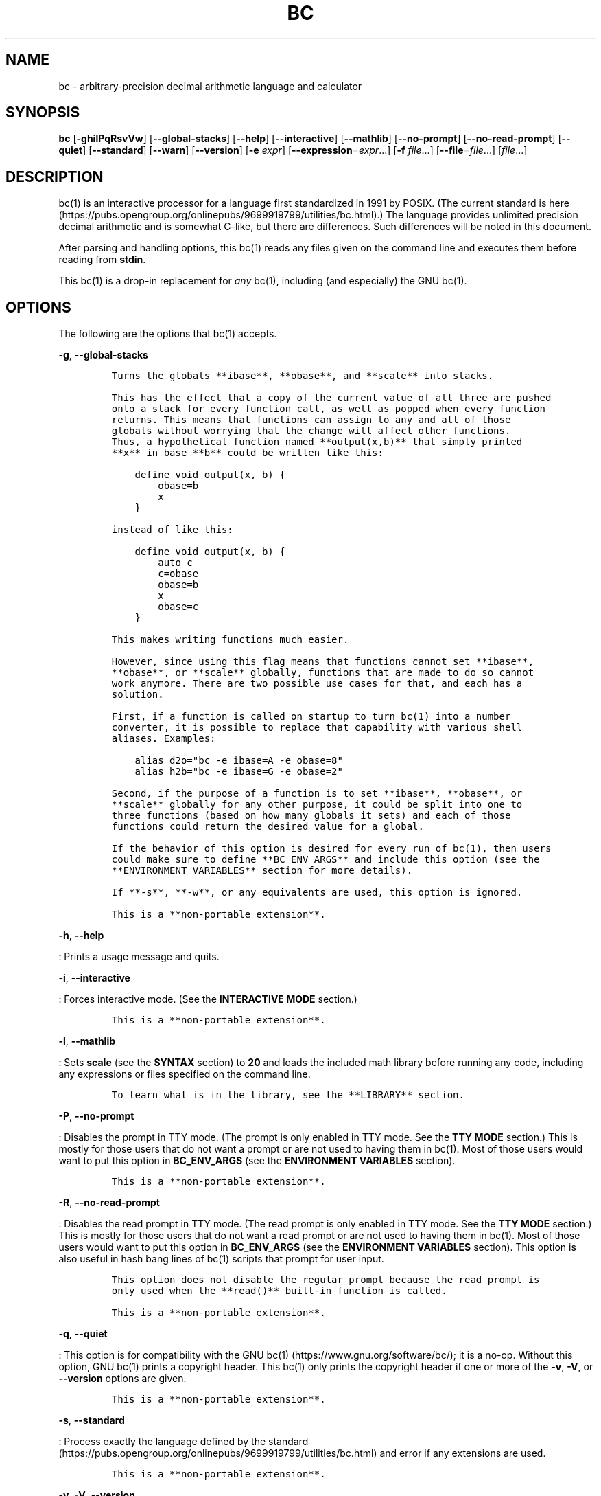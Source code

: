 .\"
.\" SPDX-License-Identifier: BSD-2-Clause
.\"
.\" Copyright (c) 2018-2021 Gavin D. Howard and contributors.
.\"
.\" Redistribution and use in source and binary forms, with or without
.\" modification, are permitted provided that the following conditions are met:
.\"
.\" * Redistributions of source code must retain the above copyright notice,
.\"   this list of conditions and the following disclaimer.
.\"
.\" * Redistributions in binary form must reproduce the above copyright notice,
.\"   this list of conditions and the following disclaimer in the documentation
.\"   and/or other materials provided with the distribution.
.\"
.\" THIS SOFTWARE IS PROVIDED BY THE COPYRIGHT HOLDERS AND CONTRIBUTORS "AS IS"
.\" AND ANY EXPRESS OR IMPLIED WARRANTIES, INCLUDING, BUT NOT LIMITED TO, THE
.\" IMPLIED WARRANTIES OF MERCHANTABILITY AND FITNESS FOR A PARTICULAR PURPOSE
.\" ARE DISCLAIMED. IN NO EVENT SHALL THE COPYRIGHT HOLDER OR CONTRIBUTORS BE
.\" LIABLE FOR ANY DIRECT, INDIRECT, INCIDENTAL, SPECIAL, EXEMPLARY, OR
.\" CONSEQUENTIAL DAMAGES (INCLUDING, BUT NOT LIMITED TO, PROCUREMENT OF
.\" SUBSTITUTE GOODS OR SERVICES; LOSS OF USE, DATA, OR PROFITS; OR BUSINESS
.\" INTERRUPTION) HOWEVER CAUSED AND ON ANY THEORY OF LIABILITY, WHETHER IN
.\" CONTRACT, STRICT LIABILITY, OR TORT (INCLUDING NEGLIGENCE OR OTHERWISE)
.\" ARISING IN ANY WAY OUT OF THE USE OF THIS SOFTWARE, EVEN IF ADVISED OF THE
.\" POSSIBILITY OF SUCH DAMAGE.
.\"
.TH "BC" "1" "April 2021" "Gavin D. Howard" "General Commands Manual"
.SH NAME
.PP
bc - arbitrary-precision decimal arithmetic language and calculator
.SH SYNOPSIS
.PP
\f[B]bc\f[R] [\f[B]-ghilPqRsvVw\f[R]] [\f[B]--global-stacks\f[R]]
[\f[B]--help\f[R]] [\f[B]--interactive\f[R]] [\f[B]--mathlib\f[R]]
[\f[B]--no-prompt\f[R]] [\f[B]--no-read-prompt\f[R]] [\f[B]--quiet\f[R]]
[\f[B]--standard\f[R]] [\f[B]--warn\f[R]] [\f[B]--version\f[R]]
[\f[B]-e\f[R] \f[I]expr\f[R]] [\f[B]--expression\f[R]=\f[I]expr\f[R]...]
[\f[B]-f\f[R] \f[I]file\f[R]...] [\f[B]--file\f[R]=\f[I]file\f[R]...]
[\f[I]file\f[R]...]
.SH DESCRIPTION
.PP
bc(1) is an interactive processor for a language first standardized in
1991 by POSIX.
(The current standard is
here (https://pubs.opengroup.org/onlinepubs/9699919799/utilities/bc.html).)
The language provides unlimited precision decimal arithmetic and is
somewhat C-like, but there are differences.
Such differences will be noted in this document.
.PP
After parsing and handling options, this bc(1) reads any files given on
the command line and executes them before reading from \f[B]stdin\f[R].
.PP
This bc(1) is a drop-in replacement for \f[I]any\f[R] bc(1), including
(and especially) the GNU bc(1).
.SH OPTIONS
.PP
The following are the options that bc(1) accepts.
.PP
\f[B]-g\f[R], \f[B]--global-stacks\f[R]
.IP
.nf
\f[C]
Turns the globals **ibase**, **obase**, and **scale** into stacks.

This has the effect that a copy of the current value of all three are pushed
onto a stack for every function call, as well as popped when every function
returns. This means that functions can assign to any and all of those
globals without worrying that the change will affect other functions.
Thus, a hypothetical function named **output(x,b)** that simply printed
**x** in base **b** could be written like this:

    define void output(x, b) {
        obase=b
        x
    }

instead of like this:

    define void output(x, b) {
        auto c
        c=obase
        obase=b
        x
        obase=c
    }

This makes writing functions much easier.

However, since using this flag means that functions cannot set **ibase**,
**obase**, or **scale** globally, functions that are made to do so cannot
work anymore. There are two possible use cases for that, and each has a
solution.

First, if a function is called on startup to turn bc(1) into a number
converter, it is possible to replace that capability with various shell
aliases. Examples:

    alias d2o=\[dq]bc -e ibase=A -e obase=8\[dq]
    alias h2b=\[dq]bc -e ibase=G -e obase=2\[dq]

Second, if the purpose of a function is to set **ibase**, **obase**, or
**scale** globally for any other purpose, it could be split into one to
three functions (based on how many globals it sets) and each of those
functions could return the desired value for a global.

If the behavior of this option is desired for every run of bc(1), then users
could make sure to define **BC_ENV_ARGS** and include this option (see the
**ENVIRONMENT VARIABLES** section for more details).

If **-s**, **-w**, or any equivalents are used, this option is ignored.

This is a **non-portable extension**.
\f[R]
.fi
.PP
\f[B]-h\f[R], \f[B]--help\f[R]
.PP
: Prints a usage message and quits.
.PP
\f[B]-i\f[R], \f[B]--interactive\f[R]
.PP
: Forces interactive mode.
(See the \f[B]INTERACTIVE MODE\f[R] section.)
.IP
.nf
\f[C]
This is a **non-portable extension**.
\f[R]
.fi
.PP
\f[B]-l\f[R], \f[B]--mathlib\f[R]
.PP
: Sets \f[B]scale\f[R] (see the \f[B]SYNTAX\f[R] section) to
\f[B]20\f[R] and loads the included math library before running any
code, including any expressions or files specified on the command line.
.IP
.nf
\f[C]
To learn what is in the library, see the **LIBRARY** section.
\f[R]
.fi
.PP
\f[B]-P\f[R], \f[B]--no-prompt\f[R]
.PP
: Disables the prompt in TTY mode.
(The prompt is only enabled in TTY mode.
See the \f[B]TTY MODE\f[R] section.) This is mostly for those users that
do not want a prompt or are not used to having them in bc(1).
Most of those users would want to put this option in
\f[B]BC_ENV_ARGS\f[R] (see the \f[B]ENVIRONMENT VARIABLES\f[R] section).
.IP
.nf
\f[C]
This is a **non-portable extension**.
\f[R]
.fi
.PP
\f[B]-R\f[R], \f[B]--no-read-prompt\f[R]
.PP
: Disables the read prompt in TTY mode.
(The read prompt is only enabled in TTY mode.
See the \f[B]TTY MODE\f[R] section.) This is mostly for those users that
do not want a read prompt or are not used to having them in bc(1).
Most of those users would want to put this option in
\f[B]BC_ENV_ARGS\f[R] (see the \f[B]ENVIRONMENT VARIABLES\f[R] section).
This option is also useful in hash bang lines of bc(1) scripts that
prompt for user input.
.IP
.nf
\f[C]
This option does not disable the regular prompt because the read prompt is
only used when the **read()** built-in function is called.

This is a **non-portable extension**.
\f[R]
.fi
.PP
\f[B]-q\f[R], \f[B]--quiet\f[R]
.PP
: This option is for compatibility with the GNU
bc(1) (https://www.gnu.org/software/bc/); it is a no-op.
Without this option, GNU bc(1) prints a copyright header.
This bc(1) only prints the copyright header if one or more of the
\f[B]-v\f[R], \f[B]-V\f[R], or \f[B]--version\f[R] options are given.
.IP
.nf
\f[C]
This is a **non-portable extension**.
\f[R]
.fi
.PP
\f[B]-s\f[R], \f[B]--standard\f[R]
.PP
: Process exactly the language defined by the
standard (https://pubs.opengroup.org/onlinepubs/9699919799/utilities/bc.html)
and error if any extensions are used.
.IP
.nf
\f[C]
This is a **non-portable extension**.
\f[R]
.fi
.PP
\f[B]-v\f[R], \f[B]-V\f[R], \f[B]--version\f[R]
.PP
: Print the version information (copyright header) and exit.
.IP
.nf
\f[C]
This is a **non-portable extension**.
\f[R]
.fi
.PP
\f[B]-w\f[R], \f[B]--warn\f[R]
.PP
: Like \f[B]-s\f[R] and \f[B]--standard\f[R], except that warnings (and
not errors) are printed for non-standard extensions and execution
continues normally.
.IP
.nf
\f[C]
This is a **non-portable extension**.
\f[R]
.fi
.PP
\f[B]-e\f[R] \f[I]expr\f[R], \f[B]--expression\f[R]=\f[I]expr\f[R]
.PP
: Evaluates \f[I]expr\f[R].
If multiple expressions are given, they are evaluated in order.
If files are given as well (see below), the expressions and files are
evaluated in the order given.
This means that if a file is given before an expression, the file is
read in and evaluated first.
.IP
.nf
\f[C]
If this option is given on the command-line (i.e., not in **BC_ENV_ARGS**,
see the **ENVIRONMENT VARIABLES** section), then after processing all
expressions and files, bc(1) will exit, unless **-** (**stdin**) was given
as an argument at least once to **-f** or **-\[rs]-file**, whether on the
command-line or in **BC_ENV_ARGS**. However, if any other **-e**,
**-\[rs]-expression**, **-f**, or **-\[rs]-file** arguments are given after **-f-**
or equivalent is given, bc(1) will give a fatal error and exit.

This is a **non-portable extension**.
\f[R]
.fi
.PP
\f[B]-f\f[R] \f[I]file\f[R], \f[B]--file\f[R]=\f[I]file\f[R]
.PP
: Reads in \f[I]file\f[R] and evaluates it, line by line, as though it
were read through \f[B]stdin\f[R].
If expressions are also given (see above), the expressions are evaluated
in the order given.
.IP
.nf
\f[C]
If this option is given on the command-line (i.e., not in **BC_ENV_ARGS**,
see the **ENVIRONMENT VARIABLES** section), then after processing all
expressions and files, bc(1) will exit, unless **-** (**stdin**) was given
as an argument at least once to **-f** or **-\[rs]-file**. However, if any other
**-e**, **-\[rs]-expression**, **-f**, or **-\[rs]-file** arguments are given after
**-f-** or equivalent is given, bc(1) will give a fatal error and exit.

This is a **non-portable extension**.
\f[R]
.fi
.PP
All long options are \f[B]non-portable extensions\f[R].
.SH STDOUT
.PP
Any non-error output is written to \f[B]stdout\f[R].
In addition, if history (see the \f[B]HISTORY\f[R] section) and the
prompt (see the \f[B]TTY MODE\f[R] section) are enabled, both are output
to \f[B]stdout\f[R].
.PP
\f[B]Note\f[R]: Unlike other bc(1) implementations, this bc(1) will
issue a fatal error (see the \f[B]EXIT STATUS\f[R] section) if it cannot
write to \f[B]stdout\f[R], so if \f[B]stdout\f[R] is closed, as in
\f[B]bc >&-\f[R], it will quit with an error.
This is done so that bc(1) can report problems when \f[B]stdout\f[R] is
redirected to a file.
.PP
If there are scripts that depend on the behavior of other bc(1)
implementations, it is recommended that those scripts be changed to
redirect \f[B]stdout\f[R] to \f[B]/dev/null\f[R].
.SH STDERR
.PP
Any error output is written to \f[B]stderr\f[R].
.PP
\f[B]Note\f[R]: Unlike other bc(1) implementations, this bc(1) will
issue a fatal error (see the \f[B]EXIT STATUS\f[R] section) if it cannot
write to \f[B]stderr\f[R], so if \f[B]stderr\f[R] is closed, as in
\f[B]bc 2>&-\f[R], it will quit with an error.
This is done so that bc(1) can exit with an error code when
\f[B]stderr\f[R] is redirected to a file.
.PP
If there are scripts that depend on the behavior of other bc(1)
implementations, it is recommended that those scripts be changed to
redirect \f[B]stderr\f[R] to \f[B]/dev/null\f[R].
.SH SYNTAX
.PP
The syntax for bc(1) programs is mostly C-like, with some differences.
This bc(1) follows the POSIX
standard (https://pubs.opengroup.org/onlinepubs/9699919799/utilities/bc.html),
which is a much more thorough resource for the language this bc(1)
accepts.
This section is meant to be a summary and a listing of all the
extensions to the standard.
.PP
In the sections below, \f[B]E\f[R] means expression, \f[B]S\f[R] means
statement, and \f[B]I\f[R] means identifier.
.PP
Identifiers (\f[B]I\f[R]) start with a lowercase letter and can be
followed by any number (up to \f[B]BC_NAME_MAX-1\f[R]) of lowercase
letters (\f[B]a-z\f[R]), digits (\f[B]0-9\f[R]), and underscores
(\f[B]_\f[R]).
The regex is \f[B][a-z][a-z0-9_]*\f[R].
Identifiers with more than one character (letter) are a
\f[B]non-portable extension\f[R].
.PP
\f[B]ibase\f[R] is a global variable determining how to interpret
constant numbers.
It is the \[dq]input\[dq] base, or the number base used for interpreting
input numbers.
\f[B]ibase\f[R] is initially \f[B]10\f[R].
If the \f[B]-s\f[R] (\f[B]--standard\f[R]) and \f[B]-w\f[R]
(\f[B]--warn\f[R]) flags were not given on the command line, the max
allowable value for \f[B]ibase\f[R] is \f[B]36\f[R].
Otherwise, it is \f[B]16\f[R].
The min allowable value for \f[B]ibase\f[R] is \f[B]2\f[R].
The max allowable value for \f[B]ibase\f[R] can be queried in bc(1)
programs with the \f[B]maxibase()\f[R] built-in function.
.PP
\f[B]obase\f[R] is a global variable determining how to output results.
It is the \[dq]output\[dq] base, or the number base used for outputting
numbers.
\f[B]obase\f[R] is initially \f[B]10\f[R].
The max allowable value for \f[B]obase\f[R] is \f[B]BC_BASE_MAX\f[R] and
can be queried in bc(1) programs with the \f[B]maxobase()\f[R] built-in
function.
The min allowable value for \f[B]obase\f[R] is \f[B]2\f[R].
Values are output in the specified base.
.PP
The \f[I]scale\f[R] of an expression is the number of digits in the
result of the expression right of the decimal point, and \f[B]scale\f[R]
is a global variable that sets the precision of any operations, with
exceptions.
\f[B]scale\f[R] is initially \f[B]0\f[R].
\f[B]scale\f[R] cannot be negative.
The max allowable value for \f[B]scale\f[R] is \f[B]BC_SCALE_MAX\f[R]
and can be queried in bc(1) programs with the \f[B]maxscale()\f[R]
built-in function.
.PP
bc(1) has both \f[I]global\f[R] variables and \f[I]local\f[R] variables.
All \f[I]local\f[R] variables are local to the function; they are
parameters or are introduced in the \f[B]auto\f[R] list of a function
(see the \f[B]FUNCTIONS\f[R] section).
If a variable is accessed which is not a parameter or in the
\f[B]auto\f[R] list, it is assumed to be \f[I]global\f[R].
If a parent function has a \f[I]local\f[R] variable version of a
variable that a child function considers \f[I]global\f[R], the value of
that \f[I]global\f[R] variable in the child function is the value of the
variable in the parent function, not the value of the actual
\f[I]global\f[R] variable.
.PP
All of the above applies to arrays as well.
.PP
The value of a statement that is an expression (i.e., any of the named
expressions or operands) is printed unless the lowest precedence
operator is an assignment operator \f[I]and\f[R] the expression is
notsurrounded by parentheses.
.PP
The value that is printed is also assigned to the special variable
\f[B]last\f[R].
A single dot (\f[B].\f[R]) may also be used as a synonym for
\f[B]last\f[R].
These are \f[B]non-portable extensions\f[R].
.PP
Either semicolons or newlines may separate statements.
.SS Comments
.PP
There are two kinds of comments:
.IP "1." 3
Block comments are enclosed in \f[B]/*\f[R] and \f[B]*/\f[R].
.IP "2." 3
Line comments go from \f[B]#\f[R] until, and not including, the next
newline.
This is a \f[B]non-portable extension\f[R].
.SS Named Expressions
.PP
The following are named expressions in bc(1):
.IP "1." 3
Variables: \f[B]I\f[R]
.IP "2." 3
Array Elements: \f[B]I[E]\f[R]
.IP "3." 3
\f[B]ibase\f[R]
.IP "4." 3
\f[B]obase\f[R]
.IP "5." 3
\f[B]scale\f[R]
.IP "6." 3
\f[B]last\f[R] or a single dot (\f[B].\f[R])
.PP
Number 6 is a \f[B]non-portable extension\f[R].
.PP
Variables and arrays do not interfere; users can have arrays named the
same as variables.
This also applies to functions (see the \f[B]FUNCTIONS\f[R] section), so
a user can have a variable, array, and function that all have the same
name, and they will not shadow each other, whether inside of functions
or not.
.PP
Named expressions are required as the operand of
\f[B]increment\f[R]/\f[B]decrement\f[R] operators and as the left side
of \f[B]assignment\f[R] operators (see the \f[I]Operators\f[R]
subsection).
.SS Operands
.PP
The following are valid operands in bc(1):
.IP " 1." 4
Numbers (see the \f[I]Numbers\f[R] subsection below).
.IP " 2." 4
Array indices (\f[B]I[E]\f[R]).
.IP " 3." 4
\f[B](E)\f[R]: The value of \f[B]E\f[R] (used to change precedence).
.IP " 4." 4
\f[B]sqrt(E)\f[R]: The square root of \f[B]E\f[R].
\f[B]E\f[R] must be non-negative.
.IP " 5." 4
\f[B]length(E)\f[R]: The number of significant decimal digits in
\f[B]E\f[R].
.IP " 6." 4
\f[B]length(I[])\f[R]: The number of elements in the array \f[B]I\f[R].
This is a \f[B]non-portable extension\f[R].
.IP " 7." 4
\f[B]scale(E)\f[R]: The \f[I]scale\f[R] of \f[B]E\f[R].
.IP " 8." 4
\f[B]abs(E)\f[R]: The absolute value of \f[B]E\f[R].
This is a \f[B]non-portable extension\f[R].
.IP " 9." 4
\f[B]I()\f[R], \f[B]I(E)\f[R], \f[B]I(E, E)\f[R], and so on, where
\f[B]I\f[R] is an identifier for a non-\f[B]void\f[R] function (see the
\f[I]Void Functions\f[R] subsection of the \f[B]FUNCTIONS\f[R] section).
The \f[B]E\f[R] argument(s) may also be arrays of the form
\f[B]I[]\f[R], which will automatically be turned into array references
(see the \f[I]Array References\f[R] subsection of the
\f[B]FUNCTIONS\f[R] section) if the corresponding parameter in the
function definition is an array reference.
.IP "10." 4
\f[B]read()\f[R]: Reads a line from \f[B]stdin\f[R] and uses that as an
expression.
The result of that expression is the result of the \f[B]read()\f[R]
operand.
This is a \f[B]non-portable extension\f[R].
.IP "11." 4
\f[B]maxibase()\f[R]: The max allowable \f[B]ibase\f[R].
This is a \f[B]non-portable extension\f[R].
.IP "12." 4
\f[B]maxobase()\f[R]: The max allowable \f[B]obase\f[R].
This is a \f[B]non-portable extension\f[R].
.IP "13." 4
\f[B]maxscale()\f[R]: The max allowable \f[B]scale\f[R].
This is a \f[B]non-portable extension\f[R].
.SS Numbers
.PP
Numbers are strings made up of digits, uppercase letters, and at most
\f[B]1\f[R] period for a radix.
Numbers can have up to \f[B]BC_NUM_MAX\f[R] digits.
Uppercase letters are equal to \f[B]9\f[R] + their position in the
alphabet (i.e., \f[B]A\f[R] equals \f[B]10\f[R], or \f[B]9+1\f[R]).
If a digit or letter makes no sense with the current value of
\f[B]ibase\f[R], they are set to the value of the highest valid digit in
\f[B]ibase\f[R].
.PP
Single-character numbers (i.e., \f[B]A\f[R] alone) take the value that
they would have if they were valid digits, regardless of the value of
\f[B]ibase\f[R].
This means that \f[B]A\f[R] alone always equals decimal \f[B]10\f[R] and
\f[B]Z\f[R] alone always equals decimal \f[B]35\f[R].
.SS Operators
.PP
The following arithmetic and logical operators can be used.
They are listed in order of decreasing precedence.
Operators in the same group have the same precedence.
.PP
\f[B]++\f[R] \f[B]--\f[R]
.PP
: Type: Prefix and Postfix
.IP
.nf
\f[C]
Associativity: None

Description: **increment**, **decrement**
\f[R]
.fi
.PP
\f[B]-\f[R] \f[B]!\f[R]
.PP
: Type: Prefix
.IP
.nf
\f[C]
Associativity: None

Description: **negation**, **boolean not**
\f[R]
.fi
.PP
\f[B]\[ha]\f[R]
.PP
: Type: Binary
.IP
.nf
\f[C]
Associativity: Right

Description: **power**
\f[R]
.fi
.PP
\f[B]*\f[R] \f[B]/\f[R] \f[B]%\f[R]
.PP
: Type: Binary
.IP
.nf
\f[C]
Associativity: Left

Description: **multiply**, **divide**, **modulus**
\f[R]
.fi
.PP
\f[B]+\f[R] \f[B]-\f[R]
.PP
: Type: Binary
.IP
.nf
\f[C]
Associativity: Left

Description: **add**, **subtract**
\f[R]
.fi
.PP
\f[B]=\f[R] \f[B]+=\f[R] \f[B]-=\f[R] \f[B]*=\f[R] \f[B]/=\f[R]
\f[B]%=\f[R] \f[B]\[ha]=\f[R]
.PP
: Type: Binary
.IP
.nf
\f[C]
Associativity: Right

Description: **assignment**
\f[R]
.fi
.PP
\f[B]==\f[R] \f[B]<=\f[R] \f[B]>=\f[R] \f[B]!=\f[R] \f[B]<\f[R]
\f[B]>\f[R]
.PP
: Type: Binary
.IP
.nf
\f[C]
Associativity: Left

Description: **relational**
\f[R]
.fi
.PP
\f[B]&&\f[R]
.PP
: Type: Binary
.IP
.nf
\f[C]
Associativity: Left

Description: **boolean and**
\f[R]
.fi
.PP
\f[B]||\f[R]
.PP
: Type: Binary
.IP
.nf
\f[C]
Associativity: Left

Description: **boolean or**
\f[R]
.fi
.PP
The operators will be described in more detail below.
.PP
\f[B]++\f[R] \f[B]--\f[R]
.PP
: The prefix and postfix \f[B]increment\f[R] and \f[B]decrement\f[R]
operators behave exactly like they would in C.
They require a named expression (see the \f[I]Named Expressions\f[R]
subsection) as an operand.
.IP
.nf
\f[C]
The prefix versions of these operators are more efficient; use them where
possible.
\f[R]
.fi
.PP
\f[B]-\f[R]
.PP
: The \f[B]negation\f[R] operator returns \f[B]0\f[R] if a user attempts
to negate any expression with the value \f[B]0\f[R].
Otherwise, a copy of the expression with its sign flipped is returned.
.PP
\f[B]!\f[R]
.PP
: The \f[B]boolean not\f[R] operator returns \f[B]1\f[R] if the
expression is \f[B]0\f[R], or \f[B]0\f[R] otherwise.
.IP
.nf
\f[C]
This is a **non-portable extension**.
\f[R]
.fi
.PP
\f[B]\[ha]\f[R]
.PP
: The \f[B]power\f[R] operator (not the \f[B]exclusive or\f[R] operator,
as it would be in C) takes two expressions and raises the first to the
power of the value of the second.
The \f[I]scale\f[R] of the result is equal to \f[B]scale\f[R].
.IP
.nf
\f[C]
The second expression must be an integer (no *scale*), and if it is
negative, the first value must be non-zero.
\f[R]
.fi
.PP
\f[B]*\f[R]
.PP
: The \f[B]multiply\f[R] operator takes two expressions, multiplies
them, and returns the product.
If \f[B]a\f[R] is the \f[I]scale\f[R] of the first expression and
\f[B]b\f[R] is the \f[I]scale\f[R] of the second expression, the
\f[I]scale\f[R] of the result is equal to
\f[B]min(a+b,max(scale,a,b))\f[R] where \f[B]min()\f[R] and
\f[B]max()\f[R] return the obvious values.
.PP
\f[B]/\f[R]
.PP
: The \f[B]divide\f[R] operator takes two expressions, divides them, and
returns the quotient.
The \f[I]scale\f[R] of the result shall be the value of \f[B]scale\f[R].
.IP
.nf
\f[C]
The second expression must be non-zero.
\f[R]
.fi
.PP
\f[B]%\f[R]
.PP
: The \f[B]modulus\f[R] operator takes two expressions, \f[B]a\f[R] and
\f[B]b\f[R], and evaluates them by 1) Computing \f[B]a/b\f[R] to current
\f[B]scale\f[R] and 2) Using the result of step 1 to calculate
\f[B]a-(a/b)*b\f[R] to \f[I]scale\f[R]
\f[B]max(scale+scale(b),scale(a))\f[R].
.IP
.nf
\f[C]
The second expression must be non-zero.
\f[R]
.fi
.PP
\f[B]+\f[R]
.PP
: The \f[B]add\f[R] operator takes two expressions, \f[B]a\f[R] and
\f[B]b\f[R], and returns the sum, with a \f[I]scale\f[R] equal to the
max of the \f[I]scale\f[R]s of \f[B]a\f[R] and \f[B]b\f[R].
.PP
\f[B]-\f[R]
.PP
: The \f[B]subtract\f[R] operator takes two expressions, \f[B]a\f[R] and
\f[B]b\f[R], and returns the difference, with a \f[I]scale\f[R] equal to
the max of the \f[I]scale\f[R]s of \f[B]a\f[R] and \f[B]b\f[R].
.PP
\f[B]=\f[R] \f[B]+=\f[R] \f[B]-=\f[R] \f[B]*=\f[R] \f[B]/=\f[R]
\f[B]%=\f[R] \f[B]\[ha]=\f[R]
.PP
: The \f[B]assignment\f[R] operators take two expressions, \f[B]a\f[R]
and \f[B]b\f[R] where \f[B]a\f[R] is a named expression (see the
\f[I]Named Expressions\f[R] subsection).
.IP
.nf
\f[C]
For **=**, **b** is copied and the result is assigned to **a**. For all
others, **a** and **b** are applied as operands to the corresponding
arithmetic operator and the result is assigned to **a**.
\f[R]
.fi
.PP
\f[B]==\f[R] \f[B]<=\f[R] \f[B]>=\f[R] \f[B]!=\f[R] \f[B]<\f[R]
\f[B]>\f[R]
.PP
: The \f[B]relational\f[R] operators compare two expressions,
\f[B]a\f[R] and \f[B]b\f[R], and if the relation holds, according to C
language semantics, the result is \f[B]1\f[R].
Otherwise, it is \f[B]0\f[R].
.IP
.nf
\f[C]
Note that unlike in C, these operators have a lower precedence than the
**assignment** operators, which means that **a=b\[rs]>c** is interpreted as
**(a=b)\[rs]>c**.

Also, unlike the [standard][1] requires, these operators can appear anywhere
any other expressions can be used. This allowance is a
**non-portable extension**.
\f[R]
.fi
.PP
\f[B]&&\f[R]
.PP
: The \f[B]boolean and\f[R] operator takes two expressions and returns
\f[B]1\f[R] if both expressions are non-zero, \f[B]0\f[R] otherwise.
.IP
.nf
\f[C]
This is *not* a short-circuit operator.

This is a **non-portable extension**.
\f[R]
.fi
.PP
\f[B]||\f[R]
.PP
: The \f[B]boolean or\f[R] operator takes two expressions and returns
\f[B]1\f[R] if one of the expressions is non-zero, \f[B]0\f[R]
otherwise.
.IP
.nf
\f[C]
This is *not* a short-circuit operator.

This is a **non-portable extension**.
\f[R]
.fi
.SS Statements
.PP
The following items are statements:
.IP " 1." 4
\f[B]E\f[R]
.IP " 2." 4
\f[B]{\f[R] \f[B]S\f[R] \f[B];\f[R] ...
\f[B];\f[R] \f[B]S\f[R] \f[B]}\f[R]
.IP " 3." 4
\f[B]if\f[R] \f[B](\f[R] \f[B]E\f[R] \f[B])\f[R] \f[B]S\f[R]
.IP " 4." 4
\f[B]if\f[R] \f[B](\f[R] \f[B]E\f[R] \f[B])\f[R] \f[B]S\f[R]
\f[B]else\f[R] \f[B]S\f[R]
.IP " 5." 4
\f[B]while\f[R] \f[B](\f[R] \f[B]E\f[R] \f[B])\f[R] \f[B]S\f[R]
.IP " 6." 4
\f[B]for\f[R] \f[B](\f[R] \f[B]E\f[R] \f[B];\f[R] \f[B]E\f[R]
\f[B];\f[R] \f[B]E\f[R] \f[B])\f[R] \f[B]S\f[R]
.IP " 7." 4
An empty statement
.IP " 8." 4
\f[B]break\f[R]
.IP " 9." 4
\f[B]continue\f[R]
.IP "10." 4
\f[B]quit\f[R]
.IP "11." 4
\f[B]halt\f[R]
.IP "12." 4
\f[B]limits\f[R]
.IP "13." 4
A string of characters, enclosed in double quotes
.IP "14." 4
\f[B]print\f[R] \f[B]E\f[R] \f[B],\f[R] ...
\f[B],\f[R] \f[B]E\f[R]
.IP "15." 4
\f[B]I()\f[R], \f[B]I(E)\f[R], \f[B]I(E, E)\f[R], and so on, where
\f[B]I\f[R] is an identifier for a \f[B]void\f[R] function (see the
\f[I]Void Functions\f[R] subsection of the \f[B]FUNCTIONS\f[R] section).
The \f[B]E\f[R] argument(s) may also be arrays of the form
\f[B]I[]\f[R], which will automatically be turned into array references
(see the \f[I]Array References\f[R] subsection of the
\f[B]FUNCTIONS\f[R] section) if the corresponding parameter in the
function definition is an array reference.
.PP
Numbers 4, 9, 11, 12, 14, and 15 are \f[B]non-portable extensions\f[R].
.PP
Also, as a \f[B]non-portable extension\f[R], any or all of the
expressions in the header of a for loop may be omitted.
If the condition (second expression) is omitted, it is assumed to be a
constant \f[B]1\f[R].
.PP
The \f[B]break\f[R] statement causes a loop to stop iterating and resume
execution immediately following a loop.
This is only allowed in loops.
.PP
The \f[B]continue\f[R] statement causes a loop iteration to stop early
and returns to the start of the loop, including testing the loop
condition.
This is only allowed in loops.
.PP
The \f[B]if\f[R] \f[B]else\f[R] statement does the same thing as in C.
.PP
The \f[B]quit\f[R] statement causes bc(1) to quit, even if it is on a
branch that will not be executed (it is a compile-time command).
.PP
The \f[B]halt\f[R] statement causes bc(1) to quit, if it is executed.
(Unlike \f[B]quit\f[R] if it is on a branch of an \f[B]if\f[R] statement
that is not executed, bc(1) does not quit.)
.PP
The \f[B]limits\f[R] statement prints the limits that this bc(1) is
subject to.
This is like the \f[B]quit\f[R] statement in that it is a compile-time
command.
.PP
An expression by itself is evaluated and printed, followed by a newline.
.SS Print Statement
.PP
The \[dq]expressions\[dq] in a \f[B]print\f[R] statement may also be
strings.
If they are, there are backslash escape sequences that are interpreted
specially.
What those sequences are, and what they cause to be printed, are shown
below:
.PP
   *   *   *   *   *
.PP
\f[B]\[rs]a\f[R] \f[B]\[rs]a\f[R] \f[B]\[rs]b\f[R] \f[B]\[rs]b\f[R]
\f[B]\[rs]\[rs]\f[R] \f[B]\[rs]\f[R] \f[B]\[rs]e\f[R] \f[B]\[rs]\f[R]
\f[B]\[rs]f\f[R] \f[B]\[rs]f\f[R] \f[B]\[rs]n\f[R] \f[B]\[rs]n\f[R]
\f[B]\[rs]q\f[R] \f[B]\[dq]\f[R] \f[B]\[rs]r\f[R] \f[B]\[rs]r\f[R]
\f[B]\[rs]t\f[R] \f[B]\[rs]t\f[R]
.PP
   *   *   *   *   *
.PP
Any other character following a backslash causes the backslash and
character to be printed as-is.
.PP
Any non-string expression in a print statement shall be assigned to
\f[B]last\f[R], like any other expression that is printed.
.SS Order of Evaluation
.PP
All expressions in a statment are evaluated left to right, except as
necessary to maintain order of operations.
This means, for example, assuming that \f[B]i\f[R] is equal to
\f[B]0\f[R], in the expression
.IP
.nf
\f[C]
a[i++] = i++
\f[R]
.fi
.PP
the first (or 0th) element of \f[B]a\f[R] is set to \f[B]1\f[R], and
\f[B]i\f[R] is equal to \f[B]2\f[R] at the end of the expression.
.PP
This includes function arguments.
Thus, assuming \f[B]i\f[R] is equal to \f[B]0\f[R], this means that in
the expression
.IP
.nf
\f[C]
x(i++, i++)
\f[R]
.fi
.PP
the first argument passed to \f[B]x()\f[R] is \f[B]0\f[R], and the
second argument is \f[B]1\f[R], while \f[B]i\f[R] is equal to
\f[B]2\f[R] before the function starts executing.
.SH FUNCTIONS
.PP
Function definitions are as follows:
.IP
.nf
\f[C]
define I(I,...,I){
    auto I,...,I
    S;...;S
    return(E)
}
\f[R]
.fi
.PP
Any \f[B]I\f[R] in the parameter list or \f[B]auto\f[R] list may be
replaced with \f[B]I[]\f[R] to make a parameter or \f[B]auto\f[R] var an
array, and any \f[B]I\f[R] in the parameter list may be replaced with
\f[B]*I[]\f[R] to make a parameter an array reference.
Callers of functions that take array references should not put an
asterisk in the call; they must be called with just \f[B]I[]\f[R] like
normal array parameters and will be automatically converted into
references.
.PP
As a \f[B]non-portable extension\f[R], the opening brace of a
\f[B]define\f[R] statement may appear on the next line.
.PP
As a \f[B]non-portable extension\f[R], the return statement may also be
in one of the following forms:
.IP "1." 3
\f[B]return\f[R]
.IP "2." 3
\f[B]return\f[R] \f[B](\f[R] \f[B])\f[R]
.IP "3." 3
\f[B]return\f[R] \f[B]E\f[R]
.PP
The first two, or not specifying a \f[B]return\f[R] statement, is
equivalent to \f[B]return (0)\f[R], unless the function is a
\f[B]void\f[R] function (see the \f[I]Void Functions\f[R] subsection
below).
.SS Void Functions
.PP
Functions can also be \f[B]void\f[R] functions, defined as follows:
.IP
.nf
\f[C]
define void I(I,...,I){
    auto I,...,I
    S;...;S
    return
}
\f[R]
.fi
.PP
They can only be used as standalone expressions, where such an
expression would be printed alone, except in a print statement.
.PP
Void functions can only use the first two \f[B]return\f[R] statements
listed above.
They can also omit the return statement entirely.
.PP
The word \[dq]void\[dq] is not treated as a keyword; it is still
possible to have variables, arrays, and functions named \f[B]void\f[R].
The word \[dq]void\[dq] is only treated specially right after the
\f[B]define\f[R] keyword.
.PP
This is a \f[B]non-portable extension\f[R].
.SS Array References
.PP
For any array in the parameter list, if the array is declared in the
form
.IP
.nf
\f[C]
*I[]
\f[R]
.fi
.PP
it is a \f[B]reference\f[R].
Any changes to the array in the function are reflected, when the
function returns, to the array that was passed in.
.PP
Other than this, all function arguments are passed by value.
.PP
This is a \f[B]non-portable extension\f[R].
.SH LIBRARY
.PP
All of the functions below are available when the \f[B]-l\f[R] or
\f[B]--mathlib\f[R] command-line flags are given.
.SS Standard Library
.PP
The
standard (https://pubs.opengroup.org/onlinepubs/9699919799/utilities/bc.html)
defines the following functions for the math library:
.PP
\f[B]s(x)\f[R]
.PP
: Returns the sine of \f[B]x\f[R], which is assumed to be in radians.
.IP
.nf
\f[C]
This is a transcendental function (see the *Transcendental Functions*
subsection below).
\f[R]
.fi
.PP
\f[B]c(x)\f[R]
.PP
: Returns the cosine of \f[B]x\f[R], which is assumed to be in radians.
.IP
.nf
\f[C]
This is a transcendental function (see the *Transcendental Functions*
subsection below).
\f[R]
.fi
.PP
\f[B]a(x)\f[R]
.PP
: Returns the arctangent of \f[B]x\f[R], in radians.
.IP
.nf
\f[C]
This is a transcendental function (see the *Transcendental Functions*
subsection below).
\f[R]
.fi
.PP
\f[B]l(x)\f[R]
.PP
: Returns the natural logarithm of \f[B]x\f[R].
.IP
.nf
\f[C]
This is a transcendental function (see the *Transcendental Functions*
subsection below).
\f[R]
.fi
.PP
\f[B]e(x)\f[R]
.PP
: Returns the mathematical constant \f[B]e\f[R] raised to the power of
\f[B]x\f[R].
.IP
.nf
\f[C]
This is a transcendental function (see the *Transcendental Functions*
subsection below).
\f[R]
.fi
.PP
\f[B]j(x, n)\f[R]
.PP
: Returns the bessel integer order \f[B]n\f[R] (truncated) of
\f[B]x\f[R].
.IP
.nf
\f[C]
This is a transcendental function (see the *Transcendental Functions*
subsection below).
\f[R]
.fi
.SS Transcendental Functions
.PP
All transcendental functions can return slightly inaccurate results (up
to 1 ULP (https://en.wikipedia.org/wiki/Unit_in_the_last_place)).
This is unavoidable, and this
article (https://people.eecs.berkeley.edu/~wkahan/LOG10HAF.TXT) explains
why it is impossible and unnecessary to calculate exact results for the
transcendental functions.
.PP
Because of the possible inaccuracy, I recommend that users call those
functions with the precision (\f[B]scale\f[R]) set to at least 1 higher
than is necessary.
If exact results are \f[I]absolutely\f[R] required, users can double the
precision (\f[B]scale\f[R]) and then truncate.
.PP
The transcendental functions in the standard math library are:
.IP \[bu] 2
\f[B]s(x)\f[R]
.IP \[bu] 2
\f[B]c(x)\f[R]
.IP \[bu] 2
\f[B]a(x)\f[R]
.IP \[bu] 2
\f[B]l(x)\f[R]
.IP \[bu] 2
\f[B]e(x)\f[R]
.IP \[bu] 2
\f[B]j(x, n)\f[R]
.SH RESET
.PP
When bc(1) encounters an error or a signal that it has a non-default
handler for, it resets.
This means that several things happen.
.PP
First, any functions that are executing are stopped and popped off the
stack.
The behavior is not unlike that of exceptions in programming languages.
Then the execution point is set so that any code waiting to execute
(after all functions returned) is skipped.
.PP
Thus, when bc(1) resets, it skips any remaining code waiting to be
executed.
Then, if it is interactive mode, and the error was not a fatal error
(see the \f[B]EXIT STATUS\f[R] section), it asks for more input;
otherwise, it exits with the appropriate return code.
.PP
Note that this reset behavior is different from the GNU bc(1), which
attempts to start executing the statement right after the one that
caused an error.
.SH PERFORMANCE
.PP
Most bc(1) implementations use \f[B]char\f[R] types to calculate the
value of \f[B]1\f[R] decimal digit at a time, but that can be slow.
This bc(1) does something different.
.PP
It uses large integers to calculate more than \f[B]1\f[R] decimal digit
at a time.
If built in a environment where \f[B]BC_LONG_BIT\f[R] (see the
\f[B]LIMITS\f[R] section) is \f[B]64\f[R], then each integer has
\f[B]9\f[R] decimal digits.
If built in an environment where \f[B]BC_LONG_BIT\f[R] is \f[B]32\f[R]
then each integer has \f[B]4\f[R] decimal digits.
This value (the number of decimal digits per large integer) is called
\f[B]BC_BASE_DIGS\f[R].
.PP
The actual values of \f[B]BC_LONG_BIT\f[R] and \f[B]BC_BASE_DIGS\f[R]
can be queried with the \f[B]limits\f[R] statement.
.PP
In addition, this bc(1) uses an even larger integer for overflow
checking.
This integer type depends on the value of \f[B]BC_LONG_BIT\f[R], but is
always at least twice as large as the integer type used to store digits.
.SH LIMITS
.PP
The following are the limits on bc(1):
.PP
\f[B]BC_LONG_BIT\f[R]
.PP
: The number of bits in the \f[B]long\f[R] type in the environment where
bc(1) was built.
This determines how many decimal digits can be stored in a single large
integer (see the \f[B]PERFORMANCE\f[R] section).
.PP
\f[B]BC_BASE_DIGS\f[R]
.PP
: The number of decimal digits per large integer (see the
\f[B]PERFORMANCE\f[R] section).
Depends on \f[B]BC_LONG_BIT\f[R].
.PP
\f[B]BC_BASE_POW\f[R]
.PP
: The max decimal number that each large integer can store (see
\f[B]BC_BASE_DIGS\f[R]) plus \f[B]1\f[R].
Depends on \f[B]BC_BASE_DIGS\f[R].
.PP
\f[B]BC_OVERFLOW_MAX\f[R]
.PP
: The max number that the overflow type (see the \f[B]PERFORMANCE\f[R]
section) can hold.
Depends on \f[B]BC_LONG_BIT\f[R].
.PP
\f[B]BC_BASE_MAX\f[R]
.PP
: The maximum output base.
Set at \f[B]BC_BASE_POW\f[R].
.PP
\f[B]BC_DIM_MAX\f[R]
.PP
: The maximum size of arrays.
Set at \f[B]SIZE_MAX-1\f[R].
.PP
\f[B]BC_SCALE_MAX\f[R]
.PP
: The maximum \f[B]scale\f[R].
Set at \f[B]BC_OVERFLOW_MAX-1\f[R].
.PP
\f[B]BC_STRING_MAX\f[R]
.PP
: The maximum length of strings.
Set at \f[B]BC_OVERFLOW_MAX-1\f[R].
.PP
\f[B]BC_NAME_MAX\f[R]
.PP
: The maximum length of identifiers.
Set at \f[B]BC_OVERFLOW_MAX-1\f[R].
.PP
\f[B]BC_NUM_MAX\f[R]
.PP
: The maximum length of a number (in decimal digits), which includes
digits after the decimal point.
Set at \f[B]BC_OVERFLOW_MAX-1\f[R].
.PP
Exponent
.PP
: The maximum allowable exponent (positive or negative).
Set at \f[B]BC_OVERFLOW_MAX\f[R].
.PP
Number of vars
.PP
: The maximum number of vars/arrays.
Set at \f[B]SIZE_MAX-1\f[R].
.PP
The actual values can be queried with the \f[B]limits\f[R] statement.
.PP
These limits are meant to be effectively non-existent; the limits are so
large (at least on 64-bit machines) that there should not be any point
at which they become a problem.
In fact, memory should be exhausted before these limits should be hit.
.SH ENVIRONMENT VARIABLES
.PP
bc(1) recognizes the following environment variables:
.PP
\f[B]POSIXLY_CORRECT\f[R]
.PP
: If this variable exists (no matter the contents), bc(1) behaves as if
the \f[B]-s\f[R] option was given.
.PP
\f[B]BC_ENV_ARGS\f[R]
.PP
: This is another way to give command-line arguments to bc(1).
They should be in the same format as all other command-line arguments.
These are always processed first, so any files given in
\f[B]BC_ENV_ARGS\f[R] will be processed before arguments and files given
on the command-line.
This gives the user the ability to set up \[dq]standard\[dq] options and
files to be used at every invocation.
The most useful thing for such files to contain would be useful
functions that the user might want every time bc(1) runs.
.IP
.nf
\f[C]
The code that parses **BC_ENV_ARGS** will correctly handle quoted arguments,
but it does not understand escape sequences. For example, the string
**\[dq]/home/gavin/some bc file.bc\[dq]** will be correctly parsed, but the string
**\[dq]/home/gavin/some \[rs]\[dq]bc\[rs]\[dq] file.bc\[dq]** will include the backslashes.

The quote parsing will handle either kind of quotes, **\[aq]** or **\[dq]**. Thus,
if you have a file with any number of single quotes in the name, you can use
double quotes as the outside quotes, as in **\[dq]some \[aq]bc\[aq] file.bc\[dq]**, and vice
versa if you have a file with double quotes. However, handling a file with
both kinds of quotes in **BC_ENV_ARGS** is not supported due to the
complexity of the parsing, though such files are still supported on the
command-line where the parsing is done by the shell.
\f[R]
.fi
.PP
\f[B]BC_LINE_LENGTH\f[R]
.PP
: If this environment variable exists and contains an integer that is
greater than \f[B]1\f[R] and is less than \f[B]UINT16_MAX\f[R]
(\f[B]2\[ha]16-1\f[R]), bc(1) will output lines to that length,
including the backslash (\f[B]\[rs]\f[R]).
The default line length is \f[B]70\f[R].
.SH EXIT STATUS
.PP
bc(1) returns the following exit statuses:
.PP
\f[B]0\f[R]
.PP
: No error.
.PP
\f[B]1\f[R]
.PP
: A math error occurred.
This follows standard practice of using \f[B]1\f[R] for expected errors,
since math errors will happen in the process of normal execution.
.IP
.nf
\f[C]
Math errors include divide by **0**, taking the square root of a negative
number, attempting to convert a negative number to a hardware integer,
overflow when converting a number to a hardware integer, and attempting to
use a non-integer where an integer is required.

Converting to a hardware integer happens for the second operand of the power
(**\[rs]\[ha]**) operator and the corresponding assignment operator.
\f[R]
.fi
.PP
\f[B]2\f[R]
.PP
: A parse error occurred.
.IP
.nf
\f[C]
Parse errors include unexpected **EOF**, using an invalid character, failing
to find the end of a string or comment, using a token where it is invalid,
giving an invalid expression, giving an invalid print statement, giving an
invalid function definition, attempting to assign to an expression that is
not a named expression (see the *Named Expressions* subsection of the
**SYNTAX** section), giving an invalid **auto** list, having a duplicate
**auto**/function parameter, failing to find the end of a code block,
attempting to return a value from a **void** function, attempting to use a
variable as a reference, and using any extensions when the option **-s** or
any equivalents were given.
\f[R]
.fi
.PP
\f[B]3\f[R]
.PP
: A runtime error occurred.
.IP
.nf
\f[C]
Runtime errors include assigning an invalid number to **ibase**, **obase**,
or **scale**; give a bad expression to a **read()** call, calling **read()**
inside of a **read()** call, type errors, passing the wrong number of
arguments to functions, attempting to call an undefined function, and
attempting to use a **void** function call as a value in an expression.
\f[R]
.fi
.PP
\f[B]4\f[R]
.PP
: A fatal error occurred.
.IP
.nf
\f[C]
Fatal errors include memory allocation errors, I/O errors, failing to open
files, attempting to use files that do not have only ASCII characters (bc(1)
only accepts ASCII characters), attempting to open a directory as a file,
and giving invalid command-line options.
\f[R]
.fi
.PP
The exit status \f[B]4\f[R] is special; when a fatal error occurs, bc(1)
always exits and returns \f[B]4\f[R], no matter what mode bc(1) is in.
.PP
The other statuses will only be returned when bc(1) is not in
interactive mode (see the \f[B]INTERACTIVE MODE\f[R] section), since
bc(1) resets its state (see the \f[B]RESET\f[R] section) and accepts
more input when one of those errors occurs in interactive mode.
This is also the case when interactive mode is forced by the
\f[B]-i\f[R] flag or \f[B]--interactive\f[R] option.
.PP
These exit statuses allow bc(1) to be used in shell scripting with error
checking, and its normal behavior can be forced by using the
\f[B]-i\f[R] flag or \f[B]--interactive\f[R] option.
.SH INTERACTIVE MODE
.PP
Per the
standard (https://pubs.opengroup.org/onlinepubs/9699919799/utilities/bc.html),
bc(1) has an interactive mode and a non-interactive mode.
Interactive mode is turned on automatically when both \f[B]stdin\f[R]
and \f[B]stdout\f[R] are hooked to a terminal, but the \f[B]-i\f[R] flag
and \f[B]--interactive\f[R] option can turn it on in other cases.
.PP
In interactive mode, bc(1) attempts to recover from errors (see the
\f[B]RESET\f[R] section), and in normal execution, flushes
\f[B]stdout\f[R] as soon as execution is done for the current input.
.SH TTY MODE
.PP
If \f[B]stdin\f[R], \f[B]stdout\f[R], and \f[B]stderr\f[R] are all
connected to a TTY, bc(1) turns on \[dq]TTY mode.\[dq]
.PP
TTY mode is required for history to be enabled (see the \f[B]COMMAND
LINE HISTORY\f[R] section).
It is also required to enable special handling for \f[B]SIGINT\f[R]
signals.
.PP
The prompt is enabled in TTY mode.
.PP
TTY mode is different from interactive mode because interactive mode is
required in the bc(1)
specification (https://pubs.opengroup.org/onlinepubs/9699919799/utilities/bc.html),
and interactive mode requires only \f[B]stdin\f[R] and \f[B]stdout\f[R]
to be connected to a terminal.
.SH SIGNAL HANDLING
.PP
Sending a \f[B]SIGINT\f[R] will cause bc(1) to stop execution of the
current input.
If bc(1) is in TTY mode (see the \f[B]TTY MODE\f[R] section), it will
reset (see the \f[B]RESET\f[R] section).
Otherwise, it will clean up and exit.
.PP
Note that \[dq]current input\[dq] can mean one of two things.
If bc(1) is processing input from \f[B]stdin\f[R] in TTY mode, it will
ask for more input.
If bc(1) is processing input from a file in TTY mode, it will stop
processing the file and start processing the next file, if one exists,
or ask for input from \f[B]stdin\f[R] if no other file exists.
.PP
This means that if a \f[B]SIGINT\f[R] is sent to bc(1) as it is
executing a file, it can seem as though bc(1) did not respond to the
signal since it will immediately start executing the next file.
This is by design; most files that users execute when interacting with
bc(1) have function definitions, which are quick to parse.
If a file takes a long time to execute, there may be a bug in that file.
The rest of the files could still be executed without problem, allowing
the user to continue.
.PP
\f[B]SIGTERM\f[R] and \f[B]SIGQUIT\f[R] cause bc(1) to clean up and
exit, and it uses the default handler for all other signals.
The one exception is \f[B]SIGHUP\f[R]; in that case, when bc(1) is in
TTY mode, a \f[B]SIGHUP\f[R] will cause bc(1) to clean up and exit.
.SH COMMAND LINE HISTORY
.PP
bc(1) supports interactive command-line editing.
If bc(1) is in TTY mode (see the \f[B]TTY MODE\f[R] section), history is
enabled.
Previous lines can be recalled and edited with the arrow keys.
.PP
\f[B]Note\f[R]: tabs are converted to 8 spaces.
.SH SEE ALSO
.PP
dc(1)
.SH STANDARDS
.PP
bc(1) is compliant with the IEEE Std 1003.1-2017
(\[lq]POSIX.1-2017\[rq]) (https://pubs.opengroup.org/onlinepubs/9699919799/utilities/bc.html)
specification.
The flags \f[B]-efghiqsvVw\f[R], all long options, and the extensions
noted above are extensions to that specification.
.PP
Note that the specification explicitly says that bc(1) only accepts
numbers that use a period (\f[B].\f[R]) as a radix point, regardless of
the value of \f[B]LC_NUMERIC\f[R].
.SH BUGS
.PP
None are known.
Report bugs at https://git.yzena.com/gavin/bc.
.SH AUTHORS
.PP
Gavin D.
Howard <gavin@yzena.com> and contributors.
